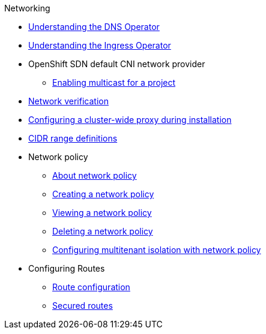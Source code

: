 .Networking
* xref:dns-operator.adoc[Understanding the DNS Operator]
* xref:ingress-operator.adoc[Understanding the Ingress Operator]
* OpenShift SDN default CNI network provider
** xref:openshift_sdn/enabling-multicast.adoc[Enabling multicast for a project]
* xref:network-verification.adoc[Network verification]
* xref:configuring-cluster-wide-proxy.adoc[Configuring a cluster-wide proxy during installation]
* xref:cidr-range-definitions.adoc[CIDR range definitions]
* Network policy
** xref:network_policy/about-network-policy.adoc[About network policy]
** xref:network_policy/creating-network-policy.adoc[Creating a network policy]
** xref:network_policy/viewing-network-policy.adoc[Viewing a network policy]
** xref:network_policy/deleting-network-policy.adoc[Deleting a network policy]
** xref:network_policy/multitenant-network-policy.adoc[Configuring multitenant isolation with network policy]
* Configuring Routes
** xref:routes/route-configuration.adoc[Route configuration]
** xref:routes/secured-routes.adoc[Secured routes]
